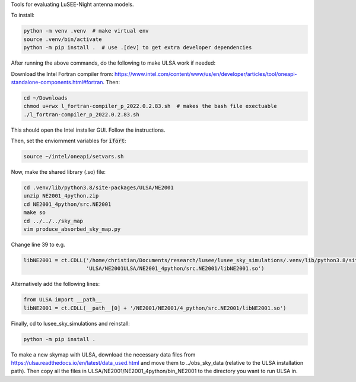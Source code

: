 Tools for evaluating LuSEE-Night antenna models.

To install:

.. code:: bash

  python -m venv .venv  # make virtual env
  source .venv/bin/activate
  python -m pip install .  # use .[dev] to get extra developer dependencies

After running the above commands, do the following to make ULSA work if needed:

Download the Intel Fortran compiler from: https://www.intel.com/content/www/us/en/developer/articles/tool/oneapi-standalone-components.html#fortran.
Then:

.. code:: bash

  cd ~/Downloads
  chmod u+rwx l_fortran-compiler_p_2022.0.2.83.sh  # makes the bash file exectuable
  ./l_fortran-compiler_p_2022.0.2.83.sh
 
This should open the Intel installer GUI. Follow the instructions.

Then, set the enviornment variables for :code:`ifort`:

.. code:: bash

  source ~/intel/oneapi/setvars.sh
  

Now, make the shared library (.so) file:

.. code:: bash

  cd .venv/lib/python3.8/site-packages/ULSA/NE2001
  unzip NE2001_4python.zip
  cd NE2001_4python/src.NE2001
  make so
  cd ../../../sky_map
  vim produce_absorbed_sky_map.py

Change line 39 to e.g.

.. code:: python

  libNE2001 = ct.CDLL('/home/christian/Documents/research/lusee/lusee_sky_simulations/.venv/lib/python3.8/site-packages/'
                      'ULSA/NE2001ULSA/NE2001_4python/src.NE2001/libNE2001.so')

Alternatively add the following lines:

.. code:: python

  from ULSA import __path__
  libNE2001 = ct.CDLL(__path__[0] + '/NE2001/NE2001/4_python/src.NE2001/libNE2001.so')

Finally, cd to lusee_sky_simulations and reinstall:

.. code:: bash

  python -m pip install .


To make a new skymap with ULSA, download the necessary data files from https://ulsa.readthedocs.io/en/latest/data_used.html and move them to ../obs_sky_data (relative to the ULSA installation path). Then copy all the files in ULSA/NE2001/NE2001_4python/bin_NE2001 to the directory you want to run ULSA in.
